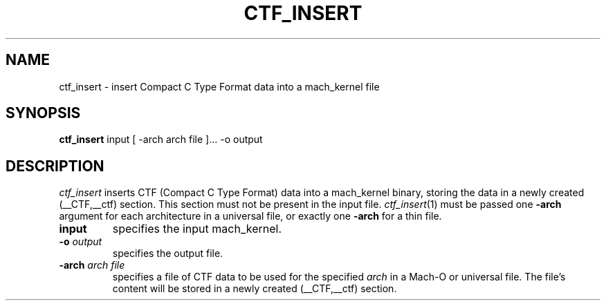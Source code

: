 .TH CTF_INSERT 1 "December 13, 2018" "Apple, Inc."
.SH NAME
ctf_insert \- insert Compact C Type Format data into a mach_kernel file
.SH SYNOPSIS
.B ctf_insert
input [ \-arch arch file ]... \-o output
.SH DESCRIPTION
.I ctf_insert
inserts CTF (Compact C Type Format) data into a mach_kernel binary, storing the
data in a newly created (__CTF,__ctf) section. This section must not be
present in the input file.
.IR ctf_insert (1)
must be passed one
.B \-arch
argument for each architecture in a universal file, or
exactly one
.B \-arch
for a thin file.
.TP
.BI input
specifies the input mach_kernel.
.TP
.BI \-o " output"
specifies the output file.
.TP
.BI \-arch " arch file"
specifies a file of CTF data to be used for the specified
.I arch
in a Mach-O or universal file. The file's content will be stored in a newly
created (__CTF,__ctf) section.
